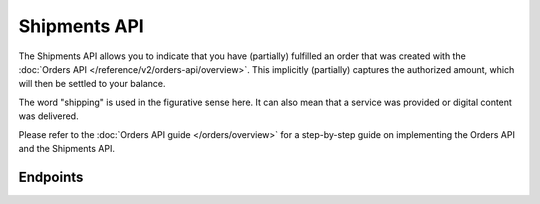 Shipments API
=============
The Shipments API allows you to indicate that you have (partially) fulfilled an order that was created with the
:doc:`Orders API </reference/v2/orders-api/overview>`. This implicitly (partially) captures the authorized amount, which
will then be settled to your balance.

The word "shipping" is used in the figurative sense here. It can also mean that a service was provided or digital
content was delivered.

Please refer to the :doc:`Orders API guide </orders/overview>` for a step-by-step guide on implementing the Orders API
and the Shipments API.

Endpoints
---------
.. endpoint-card::
   :name: Create shipment
   :method: POST
   :url: /v2/orders/*orderId*/shipments
   :ref: /reference/v2/shipments-api/create-shipment

   Create a shipment for a specific order.

.. endpoint-card::
   :name: Get shipment
   :method: GET
   :url: /v2/orders/*orderId*/shipments/*id*
   :ref: /reference/v2/shipments-api/get-shipment

   Retrieve a specific shipment.

.. endpoint-card::
   :name: Update shipment
   :method: PATCH
   :url: /v2/orders/*orderId*/shipments/*id*
   :ref: /reference/v2/shipments-api/update-shipment

   Update a specific shipment.

.. endpoint-card::
   :name: List shipments
   :method: GET
   :url: /v2/orders/*orderId*/shipments
   :ref: /reference/v2/shipments-api/list-shipments

   Retrieve the list of shipments created for a specific order.
